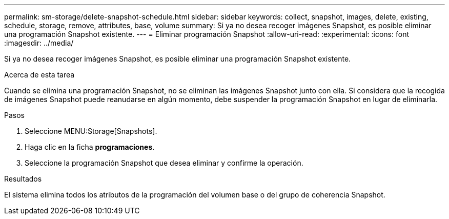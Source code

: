 ---
permalink: sm-storage/delete-snapshot-schedule.html 
sidebar: sidebar 
keywords: collect, snapshot, images, delete, existing, schedule, storage, remove, attributes, base, volume 
summary: Si ya no desea recoger imágenes Snapshot, es posible eliminar una programación Snapshot existente. 
---
= Eliminar programación Snapshot
:allow-uri-read: 
:experimental: 
:icons: font
:imagesdir: ../media/


[role="lead"]
Si ya no desea recoger imágenes Snapshot, es posible eliminar una programación Snapshot existente.

.Acerca de esta tarea
Cuando se elimina una programación Snapshot, no se eliminan las imágenes Snapshot junto con ella. Si considera que la recogida de imágenes Snapshot puede reanudarse en algún momento, debe suspender la programación Snapshot en lugar de eliminarla.

.Pasos
. Seleccione MENU:Storage[Snapshots].
. Haga clic en la ficha *programaciones*.
. Seleccione la programación Snapshot que desea eliminar y confirme la operación.


.Resultados
El sistema elimina todos los atributos de la programación del volumen base o del grupo de coherencia Snapshot.

